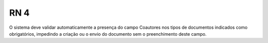 **RN 4**
========

O sistema deve validar automaticamente a presença do campo Coautores nos tipos de documentos indicados como obrigatórios, impedindo a criação ou o envio do documento sem o preenchimento deste campo.
